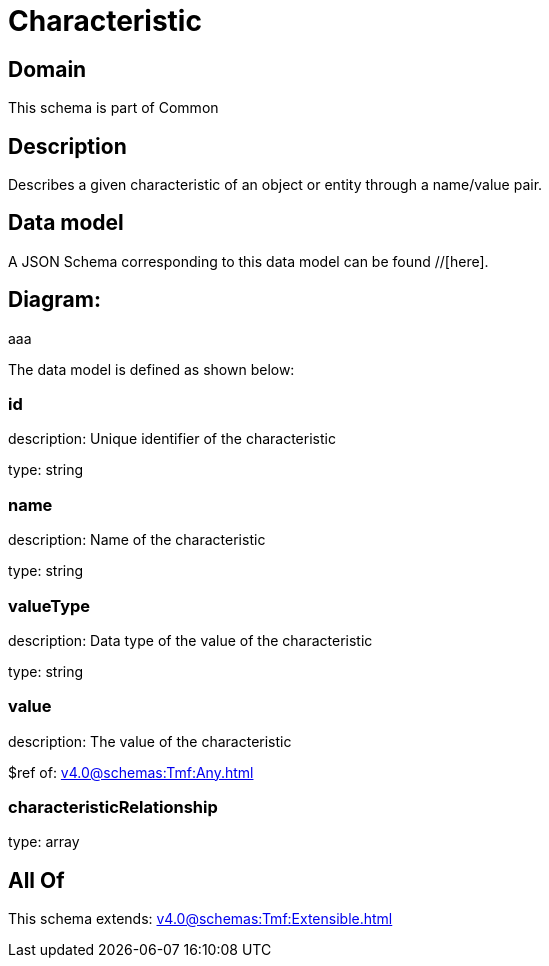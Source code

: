 = Characteristic

[#domain]
== Domain

This schema is part of Common

[#description]
== Description
Describes a given characteristic of an object or entity through a name/value pair.


[#data_model]
== Data model

A JSON Schema corresponding to this data model can be found //[here].

== Diagram:
aaa

The data model is defined as shown below:


=== id
description: Unique identifier of the characteristic

type: string


=== name
description: Name of the characteristic

type: string


=== valueType
description: Data type of the value of the characteristic

type: string


=== value
description: The value of the characteristic

$ref of: xref:v4.0@schemas:Tmf:Any.adoc[]


=== characteristicRelationship
type: array


[#all_of]
== All Of

This schema extends: xref:v4.0@schemas:Tmf:Extensible.adoc[]
